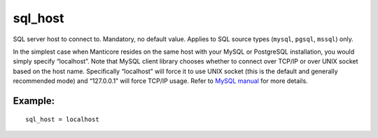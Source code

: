 sql\_host
~~~~~~~~~

SQL server host to connect to. Mandatory, no default value. Applies to
SQL source types (``mysql``, ``pgsql``, ``mssql``) only.

In the simplest case when Manticore resides on the same host with your
MySQL or PostgreSQL installation, you would simply specify “localhost”.
Note that MySQL client library chooses whether to connect over TCP/IP or
over UNIX socket based on the host name. Specifically “localhost” will
force it to use UNIX socket (this is the default and generally
recommended mode) and “127.0.0.1” will force TCP/IP usage. Refer to
`MySQL
manual <http://dev.mysql.com/doc/refman/5.0/en/mysql-real-connect.html>`__
for more details.

Example:
^^^^^^^^

::


    sql_host = localhost

